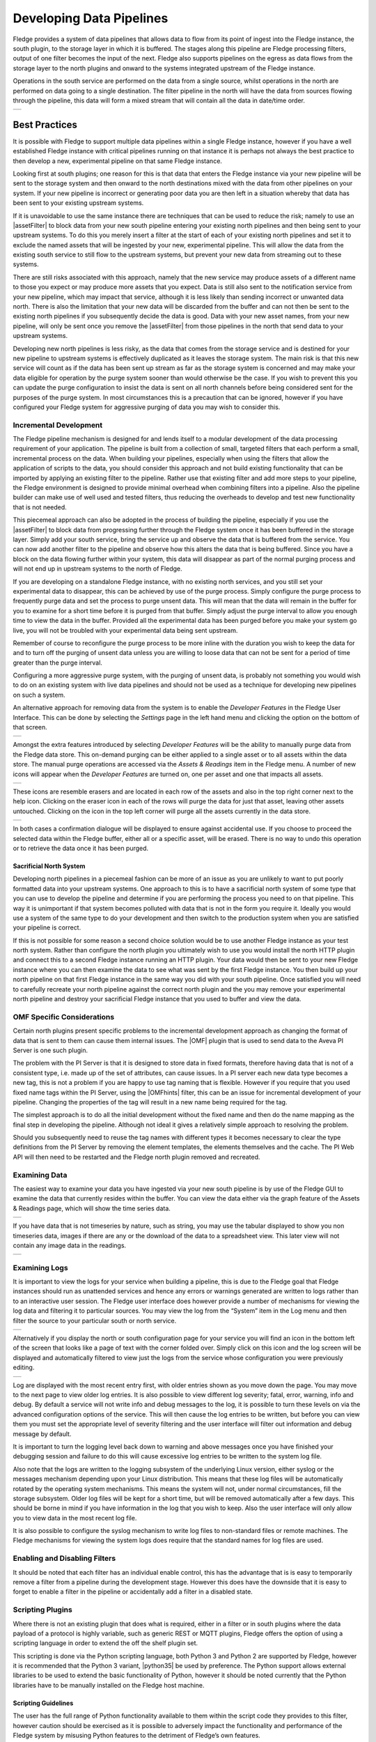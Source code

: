 ..

.. Images
.. |pipelines| image:: images/pipelines.png
.. |logview_1| image:: images/logview_1.png
.. |logview_2| image:: images/logview_2.png
.. |view_graph| image:: images/view_graph.jpg
.. |view_spreadsheet| image:: images/view_spreadsheet.jpg
.. |developer_features| image:: images/developer_features.jpg
.. |manual_purge| image:: images/manual_purge.jpg
.. |eraser| image:: images/eraser.jpg

.. Links
.. |python35| raw:: html

   <a href="plugins/fledge-filter-python35/index.html">fledge-filter-python35</a>

.. |assetFilter| raw:: html

   <a href="plugins/fledge-filter-asset/index.html">asset filter</a>

.. |OMFhints| raw:: html

   <a href="plugins/fledge-filter-omfhint/index.html">OMF Hints</a>

.. |OMF| raw:: html

   <a href="plugins/fledge-north-OMF/index.html">OMF</a>

Developing Data Pipelines
=========================

Fledge provides a system of data pipelines that allows data to flow from its point of ingest into the Fledge instance, the south plugin, to the storage layer in which it is buffered. The stages along this pipeline are Fledge processing filters, output of one filter becomes the input of the next. Fledge also supports pipelines on the egress as data flows from the storage layer to the north plugins and onward to the systems integrated upstream of the Fledge instance.

Operations in the south service are performed on the data from a single source, whilst operations in the north are performed on data going to a single destination. The filter pipeline in the north will have the data from sources flowing through the pipeline, this data will form a mixed stream that will contain all the data in date/time order.

+-------------+
| |pipelines| |
+-------------+

Best Practices
--------------

It is possible with Fledge to support multiple data pipelines within a single Fledge instance, however if you have a well established Fledge instance with critical pipelines running on that instance it is perhaps not always the best practice to then develop a new, experimental pipeline on that same Fledge instance.

Looking first at south plugins; one reason for this is that data that enters the Fledge instance via your new pipeline will be sent to the storage system and then onward to the north destinations mixed with the data from other pipelines on your system. If your new pipeline is incorrect or generating poor data you are then left in a situation whereby that data has been sent to your existing upstream systems. 

If it is unavoidable to use the same instance there are techniques that can be used to reduce the risk; namely to use an |assetFilter| to block data from your new south pipeline entering your existing north pipelines and then being sent to your upstream systems. To do this you merely insert a filter at the start of each of your existing north pipelines and set it to exclude the named assets that will be ingested by your new, experimental pipeline. This will allow the data from the existing south service to still flow to the upstream systems, but prevent your new data from streaming out to these systems.

There are still risks associated with this approach, namely that the new service may produce assets of a different name to those you expect or may produce more assets that you expect. Data is still also sent to the notification service from your new pipeline, which may impact that service, although it is less likely than sending incorrect or unwanted data north. There is also the limitation that your new data will be discarded from the buffer and can not then be sent to the existing north pipelines if you subsequently decide the data is good. Data with your new asset names, from your new pipeline, will only be sent once you remove the |assetFilter| from those pipelines in the north that send data to your upstream systems.

Developing new north pipelines is less risky, as the data that comes from the storage service and is destined for your new pipeline to upstream systems is effectively duplicated as it leaves the storage system. The main risk is that this new service will count as if the data has been sent up stream as far as the storage system is concerned and may make your data eligible for operation by the purge system sooner than would otherwise be the case. If you wish to prevent this you can update the purge configuration to insist the data is sent on all north channels before being considered sent for the purposes of the purge system. In most circumstances this is a precaution that can be ignored, however if you have configured your Fledge system for aggressive purging of data you may wish to consider this.

Incremental Development
~~~~~~~~~~~~~~~~~~~~~~~

The Fledge pipeline mechanism is designed for and lends itself to a modular development of the data processing requirement of your application. The pipeline is built from a collection of small, targeted filters that each perform a small, incremental process on the data. When building your pipelines, especially when using the filters that allow the application of scripts to the data, you should consider this approach and not build existing functionality that can be imported by applying an existing filter to the pipeline. Rather use that existing filter and add more steps to your pipeline, the Fledge environment is designed to provide minimal overhead when combining filters into a pipeline. Also the pipeline builder can make use of well used and tested filters, thus reducing the overheads to develop and test new functionality that is not needed.

This piecemeal approach can also be adopted in the process of building the pipeline, especially if you use the |assetFilter| to block data from progressing further through the Fledge system once it has been buffered in the storage layer. Simply add your south service, bring the service up and observe the data that is buffered from the service. You can now add another filter to the pipeline and observe how this alters the data that is being buffered. Since you have a block on the data flowing further within your system, this data will disappear as part of the normal purging process and will not end up in upstream systems to the north of Fledge.

If you are developing on a standalone Fledge instance, with no existing north services, and you still set your experimental data to disappear, this can be achieved by use of the purge process. Simply configure the purge process to frequently purge data and set the process to purge unsent data. This will mean that the data will remain in the buffer for you to examine for a short time before it is purged from that buffer. Simply adjust the purge interval to allow you enough time to view the data in the buffer. Provided all the experimental data has been purged before you make your system go live, you will not be troubled with your experimental data being sent upstream.

Remember of course to reconfigure the purge process to be more inline with the duration you wish to keep the data for and to turn off the purging of unsent data unless you are willing to loose data that can not be sent for a period of time greater than the purge interval.

Configuring a more aggressive purge system, with the purging of unsent data, is probably not something you would wish to do on an existing system with live data pipelines and should not be used as a technique for developing new pipelines on such a system.

An alternative approach for removing data from the system is to enable the *Developer Features* in the Fledge User Interface. This can be done by selecting the *Settings* page in the left hand menu and clicking the option on the bottom of that screen.

+----------------------+
| |developer_features| |
+----------------------+

Amongst the extra features introduced by selecting *Developer Features* will be the ability to manually purge data from the Fledge data store. This on-demand purging can be either applied to a single asset or to all assets within the data store. The manual purge operations are accessed via the *Assets & Readings* item in the Fledge menu. A number of new icons will appear when the *Developer Features* are turned on, one per asset and one that impacts all assets. 

+----------------+
| |manual_purge| |
+----------------+

These icons are resemble erasers and are located in each row of the assets and also in the top right corner next to the help icon. Clicking on the eraser icon in each of the rows will purge the data for just that asset, leaving other assets untouched. Clicking on the icon in the top left corner will purge all the assets currently in the data store.

+----------+
| |eraser| |
+----------+

In both cases a confirmation dialogue will be displayed to ensure against accidental use. If you choose to proceed the selected data within the Fledge buffer, either all or a specific asset, will be erased. There is no way to undo this operation or to retrieve the data once it has been purged.

Sacrificial North System
########################

Developing north pipelines in a piecemeal fashion can be more of an issue as you are unlikely to want to put poorly formatted data into your upstream systems. One approach to this is to have a sacrificial north system of some type that you can use to develop the pipeline and determine if you are performing the process you need to on that pipeline. This way it is unimportant if that system becomes polluted with data that is not in the form you require it. Ideally you would use a system of the same type to do your development and then switch to the production system when you are satisfied your pipeline is correct.

If this is not possible for some reason a second choice solution would be to use another Fledge instance as your test north system. Rather than configure the north plugin you ultimately wish to use you would install the north HTTP plugin and connect this to a second Fledge instance running an HTTP plugin. Your data would then be sent to your new Fledge instance where you can then examine the data to see what was sent by the first Fledge instance. You then build up your north pipeline on that first Fledge instance in the same way you did with your south pipeline. Once satisfied you will need to carefully recreate your north pipeline against the correct north plugin and the you may remove your experimental north pipeline and destroy your sacrificial Fledge instance that you used to buffer and view the data.

OMF Specific Considerations
~~~~~~~~~~~~~~~~~~~~~~~~~~~

Certain north plugins present specific problems to the incremental development approach as changing the format of data that is sent to them can cause them internal issues. The |OMF| plugin that is used to send data to the Aveva PI Server is one such plugin.

The problem with the PI Server is that it is designed to store data in fixed formats, therefore having data that is not of a consistent type, i.e. made up of the set of attributes, can cause issues. In a PI server each new data type becomes a new tag, this is not a problem if you are happy to use tag naming that is flexible. However if you require that you used fixed name tags within the PI Server, using the |OMFhints| filter, this can be an issue for incremental development of your pipeline. Changing the properties of the tag will result in a new name being required for the tag.

The simplest approach is to do all the initial development without the fixed name and then do the name mapping as the final step in developing the pipeline. Although not ideal it gives a relatively simple approach to resolving the problem.

Should you subsequently need to reuse the tag names with different types it becomes necessary to clear the type definitions from the PI Server by removing the element templates, the elements themselves and the cache. The PI Web API will then need to be restarted and the Fledge north plugin removed and recreated.

Examining Data
~~~~~~~~~~~~~~

The easiest way to examine your data you have ingested via your new south pipeline is by use of the Fledge GUI to examine the data that currently resides within the buffer. You can view the data either via the graph feature of the Assets & Readings page, which will show the time series data.

+--------------+
| |view_graph| |
+--------------+

If you have data that is not timeseries by nature, such as string, you may use the tabular displayed to show you non timeseries data, images if there are any or the download of the data to a spreadsheet view. This later view will not contain any image data in the readings.

+--------------------+
| |view_spreadsheet| |
+--------------------+

.. _AccessingLogs:

Examining Logs
~~~~~~~~~~~~~~

It is important to view the logs for your service when building a pipeline, this is due to the Fledge goal that Fledge instances should run as unattended services and hence any errors or warnings generated are written to logs rather than to an interactive user session. The Fledge user interface does however provide a number of mechanisms for viewing the log data and filtering it to particular sources. You may view the log from the “System” item in the Log menu and then filter the source to your particular south or north service. 

+-------------+
| |logview_1| |
+-------------+

Alternatively if you display the north or south configuration page for your service you will find an icon in the bottom left of the screen that looks like a page of text with the corner folded over. Simply click on this icon and the log screen will be displayed and automatically filtered to view just the logs from the service whose configuration you were previously editing.

+-------------+
| |logview_2| |
+-------------+

Log are displayed with the most recent entry first, with older entries shown as you move down the page. You may move to the next page to view older log entries. It is also possible to view different log severity; fatal, error, warning, info and debug. By default a service will not write info and debug messages to the log, it is possible to turn these levels on via the advanced configuration options of the service. This will then cause the log entries to be written, but before you can view them you must set the appropriate level of severity filtering and the user interface will filter out information and debug message by default.

It is important to turn the logging level back down to warning and above messages once you have finished your debugging session and failure to do this will cause excessive log entries to be written to the system log file.

Also note that the logs are written to the logging subsystem of the underlying Linux version, either syslog or the messages mechanism depending upon your Linux distribution. This means that these log files will be automatically rotated by the operating system mechanisms. This means the system will not, under normal circumstances, fill the storage subsystem. Older log files will be kept for a short time, but will be removed automatically after a few days. This should be borne in mind if you have information in the log that you wish to keep. Also the user interface will only allow you to view data in the most recent log file.

It is also possible to configure the syslog mechanism to write log files to non-standard files or remote machines. The Fledge mechanisms for viewing the system logs does require that the standard names for log files are used.

Enabling and Disabling Filters
~~~~~~~~~~~~~~~~~~~~~~~~~~~~~~

It should be noted that each filter has an individual enable control, this has the advantage that is is easy to temporarily remove a filter from a pipeline during the development stage. However this does have the downside that it is easy to forget to enable a filter in the pipeline or accidentally add a filter in a disabled state.

Scripting Plugins
~~~~~~~~~~~~~~~~~

Where there is not an existing plugin that does what is required, either in a filter or in south plugins where the data payload of a protocol is highly variable, such as generic REST or MQTT plugins, Fledge offers the option of using a scripting language in order to extend the off the shelf plugin set.

This scripting is done via the Python scripting language, both Python 3 and Python 2 are supported by Fledge, however it is recommended that the Python 3 variant, |python35| be used by preference. The Python support allows external libraries to be used to extend the basic functionality of Python, however it should be noted currently that the Python libraries have to be manually installed on the Fledge host machine.

Scripting Guidelines
####################

The user has the full range of Python functionality available to them within the script code they provides to this filter, however caution should be exercised as it is possible to adversely impact the functionality and performance of the Fledge system by misusing Python features to the detriment of Fledge’s own features.

The general principles behind all Fledge filters apply to the scripts included in these filters;

  - Do not duplicate existing functionality provided by existing filters.

  - Keep the operations small and focused. It is better to have multiple filters each with a specific purpose than to create large, complex Python scripts.

  - Do not buffer large quantities of data, this will effect the footprint of the service and also slow the data pipeline.

Importing Python Packages
#########################

The user is free to import whatever packages they wish in a Python script, this includes the likes of the numpy packages and other that are limited to a single instance within a Python interpreter.

Do not import packages that you do not use or are not required. This adds an extra overhead to the filter and can impact the performance of Fledge. Only import packages you actually need.

Python does not provide a mechanism to remove a package that has previously been imported, therefore if you import a package in your script and then update your script to no longer import the package, the package will still be in memory from the previous import. This is because we reload updated scripts without closing down as restarting the Python interpreter. This is part of the sharing of the interpreter that is needed in order to allow packages such as numpy and scipy to be used. This can lead to misleading behavior as when the service gets restarted the package will not be loaded and the script may break because it makes use of the package still.

If you remove a package import form your script and you want to be completely satisfied that the script will still run without it, then you must restart the service in which you are using the plugin. This can be done by disabling and then re-enabling the service.

Use of Global Variables
#######################

You may use global variables within your script and these globals will retain their value between invocations of the of processing function. You may use global variables as a method to keep information between executions and perform such operations as trend analysis based on data seen in previous calls to the filter function.

All Python code within a single service shares the same Python interpreter and hence they also share the same set of global variables. This means you must be careful as to how you name global variables and also if you need to have multiple instances of the same filter in a single pipeline you must be aware that the global variables will be shared between them. If your filter uses global variables it is normally not recommended to have multiple instances of them in the same pipeline.

It is tempting to use this sharing of global variables as a method to share information between filters, this is not recommended as should not be used. There are several reasons for this

  - It provides data coupling between filters, each filter should be independent of each other filter.

  - One of the filters sharing global variables may be disabled by the user with unexpected consequences.

  - Filter order may be changed, resulting in data that is expected by a later filter in the chain not being available.

  - Intervening filters may add or remove readings resulting in the data in the global variables not referring to the same reading, or set of readings that it was intended to reference.

If you wish one filter to pass data onto a later filter in the pipeline this is best done by adding data to the reading, as an extra data point. This data point can then be removed by the later filter. An example of this is the way Fledge adds |OMFhints| to readings that are processed and removed by the |OMF| north plugin.

For example let us assume we have calculated some value delta that we wish to pass to a later filter, we can add this as a data point to our reading which we will call *_hintDelta*.

.. code-block:: Python

  def myPython(readings):
    for elem in list(readings):
        reading = elem['readings']
        ...
        reading['_hintDelta'] = delta
        ...
    return readings

This is far better than using a global as it is attached to the reading to which it refers and will remain attached to that reading until it is removed. It also means that it is independent of the number of readings that are processed per call, and resilient to readings being added or removed from the stream.

The name chosen for this data point in the example above has no significance, however it is good practice to choose a name that is unlikely to occur in the data normally and portrays the usage or meaning of the data.

File IO Operations
##################

It is possible to make use of file operations within a Python filter function, however it is not recommended for production use for the following reasons;

  - Pipelines may be moved to other hosts where files may not be accessible.

  - Permissions may change dependent upon how Fledge systems are deployed in the various different scenarios.

  - Edge devices may also not have large, high performance storage available, resulting in performance issues for Fledge or failure due to lack of space.

  - Fledge is designed to be managed solely via the Fledge API and applications that use the API. There is no facility within that API to manage arbitrary files within the filesystem.

It is common to make use of files during development of a script to write information to in order to aid development and debugging, however this should be removed, along with associated imports of packages required to perform the file IO, when a filter is put into production.

Threads within Python
#####################

It is tempting to use threads within Python to perform background activity or to allow processing of data sets in parallel, however there is an issue with threading in Python, the Python Global Interpreter Lock or GIL. The GIL prevents two Python statements from being executed within the same interpreter by two threads simultaneously. Because we use a single interpreter for all Python code running in each service within Fledge, if a Python thread is created that performs CPU intensive work within it, we block all other Python code from running within that Fledge service.

We therefore avoid using Python threads within Fledge as a means to run CPU intensive tasks, only using Python threads to perform IO intensive tasks, using the asyncio mechanism of Python 3.5.3 or later. In older versions of Fledge we used multiple interpreters, one per filter, in order to workaround this issue, however that had the side effect that a number of popular Python packages, such as numpy, pandas and scipy, could not be used as they can not support multiple interpreters within the same address space. It was decided that the need to use these packages was greater than the need to support multiple interpreters and hence we have a single interpreter per service in order to allow the use of these packages.

Interaction with External Systems
#################################

Interaction with external systems, using network connections or any form of blocking communication should be avoided in a filter. Any blocking operation will cause data to be blocked in the pipeline and risks either large queues of data accumulating in the case of asynchronous south plugins or data begin missed in the case of polled plugins.

Scripting Errors
################

If an error occurs in the plugin or Python script, including script coding errors and Python exception, details will be logged to the error log and data will not flow through the pipeline to the next filter or into the storage service.

Warnings raised will also be logged to the error log but will not cause data to cease flowing through the pipeline.

See :ref:`AccessingLogs`: for details have how to access the system logs.

